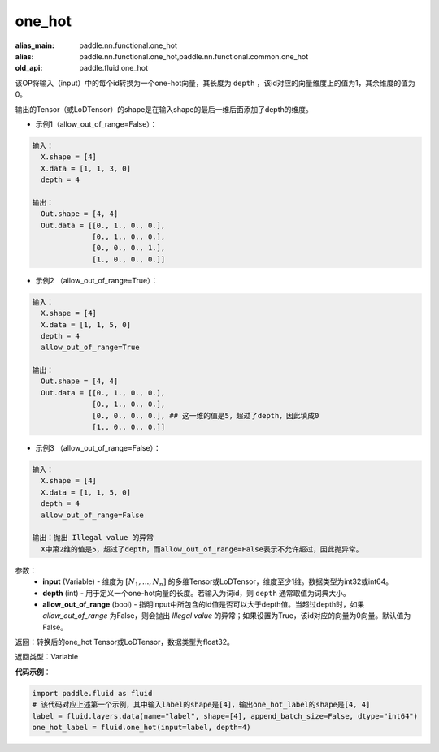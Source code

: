 .. _cn_api_fluid_one_hot:

one_hot
-------------------------------

.. py:function:: paddle.fluid.one_hot(input, depth, allow_out_of_range=False)

:alias_main: paddle.nn.functional.one_hot
:alias: paddle.nn.functional.one_hot,paddle.nn.functional.common.one_hot
:old_api: paddle.fluid.one_hot






该OP将输入（input）中的每个id转换为一个one-hot向量，其长度为 ``depth`` ，该id对应的向量维度上的值为1，其余维度的值为0。

输出的Tensor（或LoDTensor）的shape是在输入shape的最后一维后面添加了depth的维度。

- 示例1（allow_out_of_range=False）：

.. code-block:: python

  输入：
    X.shape = [4]
    X.data = [1, 1, 3, 0]
    depth = 4

  输出：
    Out.shape = [4, 4]
    Out.data = [[0., 1., 0., 0.],
                [0., 1., 0., 0.],
                [0., 0., 0., 1.],
                [1., 0., 0., 0.]]

- 示例2 （allow_out_of_range=True）：

.. code-block:: python

  输入：
    X.shape = [4]
    X.data = [1, 1, 5, 0]
    depth = 4
    allow_out_of_range=True

  输出：
    Out.shape = [4, 4]
    Out.data = [[0., 1., 0., 0.],
                [0., 1., 0., 0.], 
                [0., 0., 0., 0.], ## 这一维的值是5，超过了depth，因此填成0
                [1., 0., 0., 0.]]

- 示例3 （allow_out_of_range=False）：

.. code-block:: python
  
  输入：
    X.shape = [4]
    X.data = [1, 1, 5, 0]
    depth = 4
    allow_out_of_range=False

  输出：抛出 Illegal value 的异常
    X中第2维的值是5，超过了depth，而allow_out_of_range=False表示不允许超过，因此抛异常。  


参数：
    - **input** (Variable) - 维度为 :math:`[N_1, ..., N_n]` 的多维Tensor或LoDTensor，维度至少1维。数据类型为int32或int64。
    - **depth** (int) - 用于定义一个one-hot向量的长度。若输入为词id，则 ``depth`` 通常取值为词典大小。
    - **allow_out_of_range** (bool) - 指明input中所包含的id值是否可以大于depth值。当超过depth时，如果 `allow_out_of_range` 为False，则会抛出 `Illegal value` 的异常；如果设置为True，该id对应的向量为0向量。默认值为False。

返回：转换后的one_hot Tensor或LoDTensor，数据类型为float32。

返回类型：Variable

**代码示例**：

.. code-block:: python

    import paddle.fluid as fluid
    # 该代码对应上述第一个示例，其中输入label的shape是[4]，输出one_hot_label的shape是[4, 4]
    label = fluid.layers.data(name="label", shape=[4], append_batch_size=False, dtype="int64")
    one_hot_label = fluid.one_hot(input=label, depth=4)
